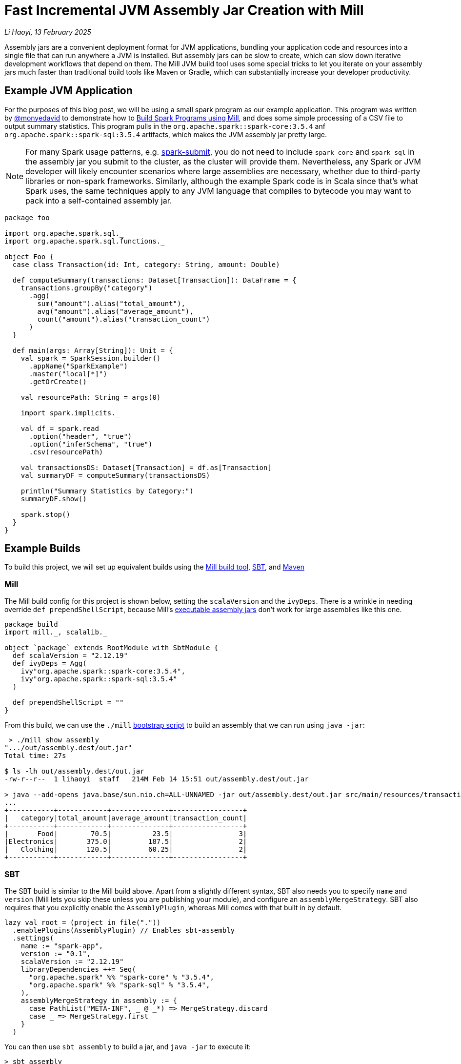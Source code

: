 // tag::header[]

# Fast Incremental JVM Assembly Jar Creation with Mill

:author: Li Haoyi
:revdate: 13 February 2025

_{author}, {revdate}_

Assembly jars are a convenient deployment format for JVM applications, bundling
your application code and resources into a single file that can run anywhere a JVM
is installed. But assembly jars can be slow to create, which can slow down iterative
development workflows that depend on them. The Mill JVM build tool uses some special
tricks to let you iterate on your assembly jars much faster than traditional build tools
like Maven or Gradle, which can substantially increase your developer productivity.

// end::header[]

## Example JVM Application

For the purposes of this blog post, we will be using a small spark program
as our example application. This program was written by https://github.com/monyedavid[@monyedavid]
to demonstrate how to xref:mill:ROOT:scalalib/spark.adoc[Build Spark Programs using Mill],
and does some simple processing of a CSV file to output summary statistics. This program
pulls in the `org.apache.spark::spark-core:3.5.4` anf `org.apache.spark::spark-sql:3.5.4`
artifacts, which makes the JVM assembly jar pretty large.

NOTE: For many Spark usage patterns, e.g. https://spark.apache.org/docs/latest/submitting-applications.html[spark-submit],
you do not need to include `spark-core` and `spark-sql` in the assembly jar you
submit to the cluster, as the cluster will provide them. Nevertheless, any Spark or JVM
developer will likely encounter scenarios where large assemblies are necessary,
whether due to third-party libraries or non-spark frameworks. Similarly, although
the example Spark code is in Scala since that's what Spark uses, the same techniques
apply to any JVM language that compiles to bytecode you may want to pack into a
self-contained assembly jar.

```scala
package foo

import org.apache.spark.sql._
import org.apache.spark.sql.functions._

object Foo {
  case class Transaction(id: Int, category: String, amount: Double)

  def computeSummary(transactions: Dataset[Transaction]): DataFrame = {
    transactions.groupBy("category")
      .agg(
        sum("amount").alias("total_amount"),
        avg("amount").alias("average_amount"),
        count("amount").alias("transaction_count")
      )
  }

  def main(args: Array[String]): Unit = {
    val spark = SparkSession.builder()
      .appName("SparkExample")
      .master("local[*]")
      .getOrCreate()

    val resourcePath: String = args(0)

    import spark.implicits._

    val df = spark.read
      .option("header", "true")
      .option("inferSchema", "true")
      .csv(resourcePath)

    val transactionsDS: Dataset[Transaction] = df.as[Transaction]
    val summaryDF = computeSummary(transactionsDS)

    println("Summary Statistics by Category:")
    summaryDF.show()

    spark.stop()
  }
}
```

## Example Builds

To build this project, we will set up equivalent builds using the
https://mill-build.org/[Mill build tool], https://www.scala-sbt.org/[SBT],
and https://maven.apache.org/[Maven]

### Mill

The Mill build config for this project is shown below, setting the `scalaVersion`
and the `ivyDeps`. There is a wrinkle in needing override `def prependShellScript`,
because Mill's xref:5-executable-jars.adoc[executable assembly jars] don't work
for large assemblies like this one.

```scala
package build
import mill._, scalalib._

object `package` extends RootModule with SbtModule {
  def scalaVersion = "2.12.19"
  def ivyDeps = Agg(
    ivy"org.apache.spark::spark-core:3.5.4",
    ivy"org.apache.spark::spark-sql:3.5.4"
  )

  def prependShellScript = ""
}
```

From this build, we can use the `./mill`
xref:mill:ROOT:cli/installation-ide.adoc#_bootstrap_scripts[bootstrap script]
to build an assembly that we can run using `java -jar`:

```bash
 > ./mill show assembly
".../out/assembly.dest/out.jar"
Total time: 27s

$ ls -lh out/assembly.dest/out.jar
-rw-r--r--  1 lihaoyi  staff   214M Feb 14 15:51 out/assembly.dest/out.jar

> java --add-opens java.base/sun.nio.ch=ALL-UNNAMED -jar out/assembly.dest/out.jar src/main/resources/transactions.csv
...
+-----------+------------+--------------+-----------------+
|   category|total_amount|average_amount|transaction_count|
+-----------+------------+--------------+-----------------+
|       Food|        70.5|          23.5|                3|
|Electronics|       375.0|         187.5|                2|
|   Clothing|       120.5|         60.25|                2|
+-----------+------------+--------------+-----------------+
```


### SBT

The SBT build is similar to the Mill build above. Apart from a slightly different syntax,
SBT also needs you to specify `name` and `version` (Mill lets you skip these unless
you are publishing your module), and configure an `assemblyMergeStrategy`. SBT
also requires that you explicitly enable the `AssemblyPlugin`, whereas Mill comes with
that built in by default.

```scala
lazy val root = (project in file("."))
  .enablePlugins(AssemblyPlugin) // Enables sbt-assembly
  .settings(
    name := "spark-app",
    version := "0.1",
    scalaVersion := "2.12.19"
    libraryDependencies ++= Seq(
      "org.apache.spark" %% "spark-core" % "3.5.4",
      "org.apache.spark" %% "spark-sql" % "3.5.4",
    ),
    assemblyMergeStrategy in assembly := {
      case PathList("META-INF", _ @ _*) => MergeStrategy.discard
      case _ => MergeStrategy.first
    }
  )
```

You can then use `sbt assembly` to build a jar, and `java -jar` to execute it:

```bash
> sbt assembly
Built: .../target/scala-2.12/spark-app-assembly-0.1.jar
Total time: 18 s

$ ls -lh target/scala-2.12/spark-app-assembly-0.1.jar
-rw-r--r--  1 lihaoyi  staff   213M Feb 14 15:58 target/scala-2.12/spark-app-assembly-0.1.jar

>  java --add-opens java.base/sun.nio.ch=ALL-UNNAMED -jar target/scala-2.12/spark-app-assembly-0.1.jar src/main/resources/transactions.csv
...
+-----------+------------+--------------+-----------------+
|   category|total_amount|average_amount|transaction_count|
+-----------+------------+--------------+-----------------+
|       Food|        70.5|          23.5|                3|
|Electronics|       375.0|         187.5|                2|
|   Clothing|       120.5|         60.25|                2|
+-----------+------------+--------------+-----------------+
```

### Maven

The Maven build is by far the most verbose of the build configurations for this
example codebase, but it contains basically the same information: `scala.version`,
`spark.version` and dependencies on `spark-core` and `spark-sql`. Maven requires
you to enable the `maven-assembly-plugin` explicitly similar to SBT, and on top of
that requires you enable `maven-compiler-plugin` and `maven-scala-plugin`:

```xml
<project xmlns="http://maven.apache.org/POM/4.0.0"
         xmlns:xsi="http://www.w3.org/2001/XMLSchema-instance"
         xsi:schemaLocation="http://maven.apache.org/POM/4.0.0 http://maven.apache.org/xsd/maven-4.0.0.xsd">
    <modelVersion>4.0.0</modelVersion>

    <groupId>com.example</groupId>
    <artifactId>spark-app</artifactId>
    <version>0.1</version>
    <packaging>jar</packaging>

    <properties>
        <scala.version>2.12.19</scala.version>
        <spark.version>3.5.4</spark.version>
        <maven.compiler.source>1.8</maven.compiler.source>
        <maven.compiler.target>1.8</maven.compiler.target>
    </properties>

    <dependencies>
        <dependency>
            <groupId>org.apache.spark</groupId>
            <artifactId>spark-core_2.12</artifactId>
            <version>${spark.version}</version>
        </dependency>
        <dependency>
            <groupId>org.apache.spark</groupId>
            <artifactId>spark-sql_2.12</artifactId>
            <version>${spark.version}</version>
        </dependency>
    </dependencies>

    <build>
        <plugins>
            <!-- Maven Assembly Plugin for creating a fat JAR -->
            <plugin>
                <groupId>org.apache.maven.plugins</groupId>
                <artifactId>maven-assembly-plugin</artifactId>
                <version>3.6.0</version>
                <configuration>
                    <descriptorRefs><descriptorRef>assembly</descriptorRef></descriptorRefs>
                    <archive><manifest><mainClass>foo.Foo</mainClass></manifest></archive>
                </configuration>
                <executions>
                    <execution>
                        <id>make-assembly</id>
                        <phase>package</phase>
                        <goals>
                            <goal>single</goal>
                        </goals>
                    </execution>
                </executions>
            </plugin>

            <!-- Compiler Plugin -->
            <plugin>
                <groupId>org.apache.maven.plugins</groupId>
                <artifactId>maven-compiler-plugin</artifactId>
                <version>3.8.1</version>
                <configuration>
                    <source>${maven.compiler.source}</source>
                    <target>${maven.compiler.target}</target>
                </configuration>
            </plugin>

            <!-- Scala Plugin -->
            <plugin>
                <groupId>net.alchim31.maven</groupId>
                <artifactId>scala-maven-plugin</artifactId>
                <version>4.7.1</version>
                <executions>
                    <execution>
                        <goals>
                            <goal>compile</goal>
                            <goal>testCompile</goal>
                        </goals>
                    </execution>
                </executions>
            </plugin>
        </plugins>
    </build>
</project>
```

Once this is all set up, you can use `./mvnw package` to build the `jar-with-dependencies`
that you can execute with `java -jar`:

```bash
> ./mvnw package
Building jar: .../target/spark-app-0.1-jar-with-dependencies.jar
Total time:  20 s

> ls -lh target/spark-app-0.1-jar-with-dependencies.jar
-rw-r--r--  1 lihaoyi  staff   211M Feb 14 16:12 target/spark-app-0.1-jar-with-dependencies.jar

> java --add-opens java.base/sun.nio.ch=ALL-UNNAMED -jar target/spark-app-0.1-jar-with-dependencies.jar src/main/resources/transactions.csv
...
+-----------+------------+--------------+-----------------+
|   category|total_amount|average_amount|transaction_count|
+-----------+------------+--------------+-----------------+
|       Food|        70.5|          23.5|                3|
|Electronics|       375.0|         187.5|                2|
|   Clothing|       120.5|         60.25|                2|
+-----------+------------+--------------+-----------------+
```

We can see all 3 build tools take about 20s to build the assembly, with some
variation expected from run to run. All three jars are about the same size (~212mb),
which makes sense since they should contain the same local code and upstream dependencies.
While 20s is a bit long, it's not that surprising since the tool has to compress
a large ~212mb jar file.

## Incremental Builds

While all JVM build tools take about the same amount of time for the initial build,
what is interesting is what happens for incremental builds. For example, below we
add a `class dummy` line of code to `Foo.scala` to force it to re-compile:

```bash
> echo "class dummy" >> src/main/scala/foo/Foo.scala

> ./mill show assembly
".../out/assembly.dest/out.jar"
1s

> sbt assembly
Built: .../target/scala-2.12/spark-app-assembly-0.1.jar
Total time: 20 s

> ./mvnw package
Building jar: .../target/spark-app-0.1-jar-with-dependencies.jar
Total time:  22 s
```

Here, we can see that Mill only took `1s` to re-build the assembly jar,
while SBT and Maven took the same ~20s that they took the first time the
jar was built. If you play around with it, you will see that the assembly jar
does contain classfiles associated with our newly-added code:

```bash
> jar tf out/assembly.dest/out.jar | grep dummy
foo/dummy.class

> jar tf target/scala-2.12/spark-app-assembly-0.1.jar | grep dummy
foo/dummy.class

> jar tf target/spark-app-0.1-jar-with-dependencies.jar | grep dummy
foo/dummy.class
```

You can try making other code changes, e.g. to the body of the spark program itself,
and running the output jar with `java -jar` to see that your changes are indeed
taking effect. So the question you may ask is: how is it that Mill is able to
rebuild it's output assembly jar in ~1s, while other build tools are
spending a whole ~20s rebuilding it?

### Multi-Step Assemblies

The trick to Mill's fast incremental rebuilding of assembly jars is to split the
assembly jar creation into three phases. Mill calls these `resolvedIvyAssembly`,
`upstreamAssembly` and `assembly`:

```scala
/**
 * Build the assembly for third-party dependencies
 */
def resolvedIvyAssembly: T[Assembly] = Task { ... }

/**
 * Build the assembly for upstream modules within the project
 */
def upstreamAssembly: T[Assembly] = Task { ... }

/**
 * An executable uber-jar/assembly containing all the resources and compiled
 * classfiles from this module and all it's upstream modules and dependencies
 */
def assembly: T[PathRef] = Task { ... }
```


In effect, Mill changes the assembly construction from a slow single-step process:

```graphviz
digraph G {
  rankdir=LR
  node [shape=box width=0 height=0]
  third_party_libraries -> "assembly (slow)"
  local_upstream_modules -> "assembly (slow)"
  current_module -> "assembly (slow)"
  third_party_libraries [shape=none]
  local_upstream_modules [shape=none]
  current_module [shape=none]
}
```

Into a three-step process where:

1. Third-party libraries are combined into an `upstream_thirdparty_assembly`
in the first step, which is slow but rarely needs to be re-run
2. Local upstream modules are combined with `upstream_thirdparty_assembly`
into a `upstream_assembly` in the second step, which needs to happen
more often but is fastest
3. The current module is combined into `upstream_assembly` in the third step,
which is the fastest step but needs to happen the most frequently.

```graphviz
digraph G {
  rankdir=LR
  node [shape=box width=0 height=0]
  third_party_libraries -> "upstream_thirdparty_assembly (slow)"
  "upstream_thirdparty_assembly (slow)" -> "upstream_assembly (fast)"
  local_upstream_modules -> "upstream_assembly (fast)"
  "upstream_assembly (fast)" -> "assembly (fast)"
  current_module -> "assembly (fast)"
  third_party_libraries [shape=none]
  local_upstream_modules [shape=none]
  current_module [shape=none]
}
```

Concretely, this means that any changes to `third_party_libraries` will still
have to go through the slow process of creating the assemblies from scratch,
and in fact may be slower than the default one-step process above due to the
overhead of creating and copying three differeny assembly jars:

```graphviz
digraph G {
  rankdir=LR
  node [shape=box width=0 height=0]
  third_party_libraries -> "upstream_thirdparty_assembly (slow)" [color=red penwidth=2]
  "upstream_thirdparty_assembly (slow)" -> "upstream_assembly (fast)" [color=red penwidth=2]
  local_upstream_modules -> "upstream_assembly (fast)"
  "upstream_assembly (fast)" -> "assembly (fast)" [color=red penwidth=2]
  current_module -> "assembly (fast)"
  third_party_libraries [shape=none]
  local_upstream_modules [shape=none]
  current_module [shape=none]
  "upstream_thirdparty_assembly (slow)" [color=red penwidth=2]
  "upstream_assembly (fast)" [color=red penwidth=2]
  "assembly (fast)"  [color=red penwidth=2]
}
```

But in exchange, any changes to `local_upstream_modules` can skip the slowest
`upstream_thirdparty_assembly` step, and only run `upstream_assembly` and `assembly`:

```graphviz
digraph G {
  rankdir=LR
  node [shape=box width=0 height=0]
  third_party_libraries -> "upstream_thirdparty_assembly (slow)"
  "upstream_thirdparty_assembly (slow)" -> "upstream_assembly (fast)"
  local_upstream_modules -> "upstream_assembly (fast)" [color=red penwidth=2]
  "upstream_assembly (fast)" -> "assembly (fast)" [color=red penwidth=2]
  current_module -> "assembly (fast)"
  third_party_libraries [shape=none]
  local_upstream_modules [shape=none]
  current_module [shape=none]
  "upstream_assembly (fast)" [color=red penwidth=2]
  "assembly (fast)"  [color=red penwidth=2]
}
```
And changes to `current_module` can skip both upstream steps, only running the fast
`assembly` step:

```graphviz
digraph G {
  rankdir=LR
  node [shape=box width=0 height=0]
  third_party_libraries -> "upstream_thirdparty_assembly (slow)"
  "upstream_thirdparty_assembly (slow)" -> "upstream_assembly (fast)"
  local_upstream_modules -> "upstream_assembly (fast)"
  "upstream_assembly (fast)" -> "assembly (fast)"
  current_module -> "assembly (fast)"  [color=red penwidth=2]
  third_party_libraries [shape=none]
  local_upstream_modules [shape=none]
  current_module [shape=none]
  "assembly (fast)"  [color=red penwidth=2]
}
```

The key to this three-step process is that although building an assembly "clean" is
just as slow as the one-step assembly creation, as is the case where you change
third party dependencies, in practice these scenarios tend to happen relatively infrequently:
perhaps once a day, or even less. In contrast, the scenarios where you are changing
code in local modules happens much more frequently, often several times a minute
while you are working on your code and adding `println`s or tweaking its behavior.
Thus, the Mill build tool makes a conscious choice to accept a bit of overhead
for the "clean build" code path, in exchange for making the "incremental build"
code path an order of magnitude faster.

### Efficiently Updating Assembly Jars In Theory

One core assumption of the section above is that creating a new assembly jar
based on an existing one with additional files included is fast. This is not
true for every file format - e.g. `.tar.gz` archives are just as expensive to append to
as they are to build from scratch - but it is true for `.jar` archives.

The key here is that `.jar` archives are just `.zip` files by another name, which
means two things:

1. Every file within the `.jar` is compressed individually, so adding additional
   files does not need existing files to be re-compressed

2. The zip index storing the offsets and metadata of each file within the jar is
   stored at the _end_ of the `.jar` file, meaning it is straightforward to
   over-write the index with additional files and then write a _new_ index after
   those new files without needing to move the existing files around the archive.


Thus, in theory you should be able to efficiently add additional files to an assembly
jar just by appending the new files to the end of the archive, and writing a new index
after the new files are complete. The existing files do not need to be touched at all,
making such an operation _O(added-files)_ rather than _O(total-number-of-files)_

### Efficiently Updating Assembly Jars In Practice

In practice, the way this works on the JVM (which is how the Mill build tool does it,
since the Mill is a JVM application) is as follows:

1. Makes a copy of the upstream assembly, which is fast even when the file is large,
   and allows the upstream assembly to be re-used later.

2. Opens that copy using `java.nio.file.FileSystems.newFileSystem`, which allows you
   to open an existing jar file by passing in `new URI("jar", path, null)`

3. Modifies the returned `java.nio.file.FileSystem` using normal `java.nio.file.File`
   operations

Calling `FileSystems.newFileSystem` with a `"jar"` URL returns a
https://github.com/openjdk/jdk/blob/master/src/jdk.zipfs/share/classes/jdk/nio/zipfs/ZipFileSystem.java[ZipFileSystem].
`ZipFileSystem` basically implements all the normal `java.nio.file.File.*` operations that
normally modifies files on disk, and replaces them with versions to instead modify
the entries inside a `.zip` file. And since `.zip` files have every file individually
compressed (unlike e.g. `.tar.gz` which compresses them together) `ZipFileSystem` is
able to efficiently read and write individual files to the `zip` file without needing
to un-pack and re-pack the entire archive.

While we discussed how adding files
to a jar can be done efficiently, there is also subtlety around other operations such
as modifying files, removing files, etc. which are less trivial. But the JDK's built in
`ZipFileSystem` implements all these in a reasonable manner, and what is important is that
it allows Mill to incrementally update its assembly jars in _O(size-of-local-code)_,
which is typically much smaller than the _O(size-of-transitive-dependencies)_ which a naive
assembly-jar creation process requires.

## Conclusion

This blog post has discussed how Mill is able to provide fast incremental updates to
generated assembly jars, allowing the developer to make local changes and get the same
output artifact much faster than with other build tools like Maven or SBT. In the example
shown above it sped up Spark assembly jar creation from ~20s to ~1s, but the speedup can
apply to any JVM codebase, and the benefit would depend on the size of your local application
code and its transitive dependencies. There is some overhead to "clean build" assembly
jars from scratch, but such scenarios typically happen much less frequently
than the "incremental update" scenario, and so the tradeoff can be worth it.

Mill splits its assembly jars into three hardcoded "layers", but more sophisticated
update schemes are also possible. One could imagine a build tool that keeps track of
what files were put into the assembly jar previously, diff-ed that against the current
set of files, and did the copy-and-update only updating the files within the jar that
have changed outside of it. That would allow much more fine-grained incremental
updates to be done to the assembly jar, which may matter in large codebases where
Mill's hardcoded three-layer split aren't sufficient to keep things from getting slow.

It turns out there's no magic in Mill's fast assembly generation: just careful use of
the available APIs provided by the underlying JVM platform. Hopefully this approach
can eventually make its way to other build tools like Maven or SBT, so everyone can
benefit from the fast assembly jar creation that Mill provides today.
